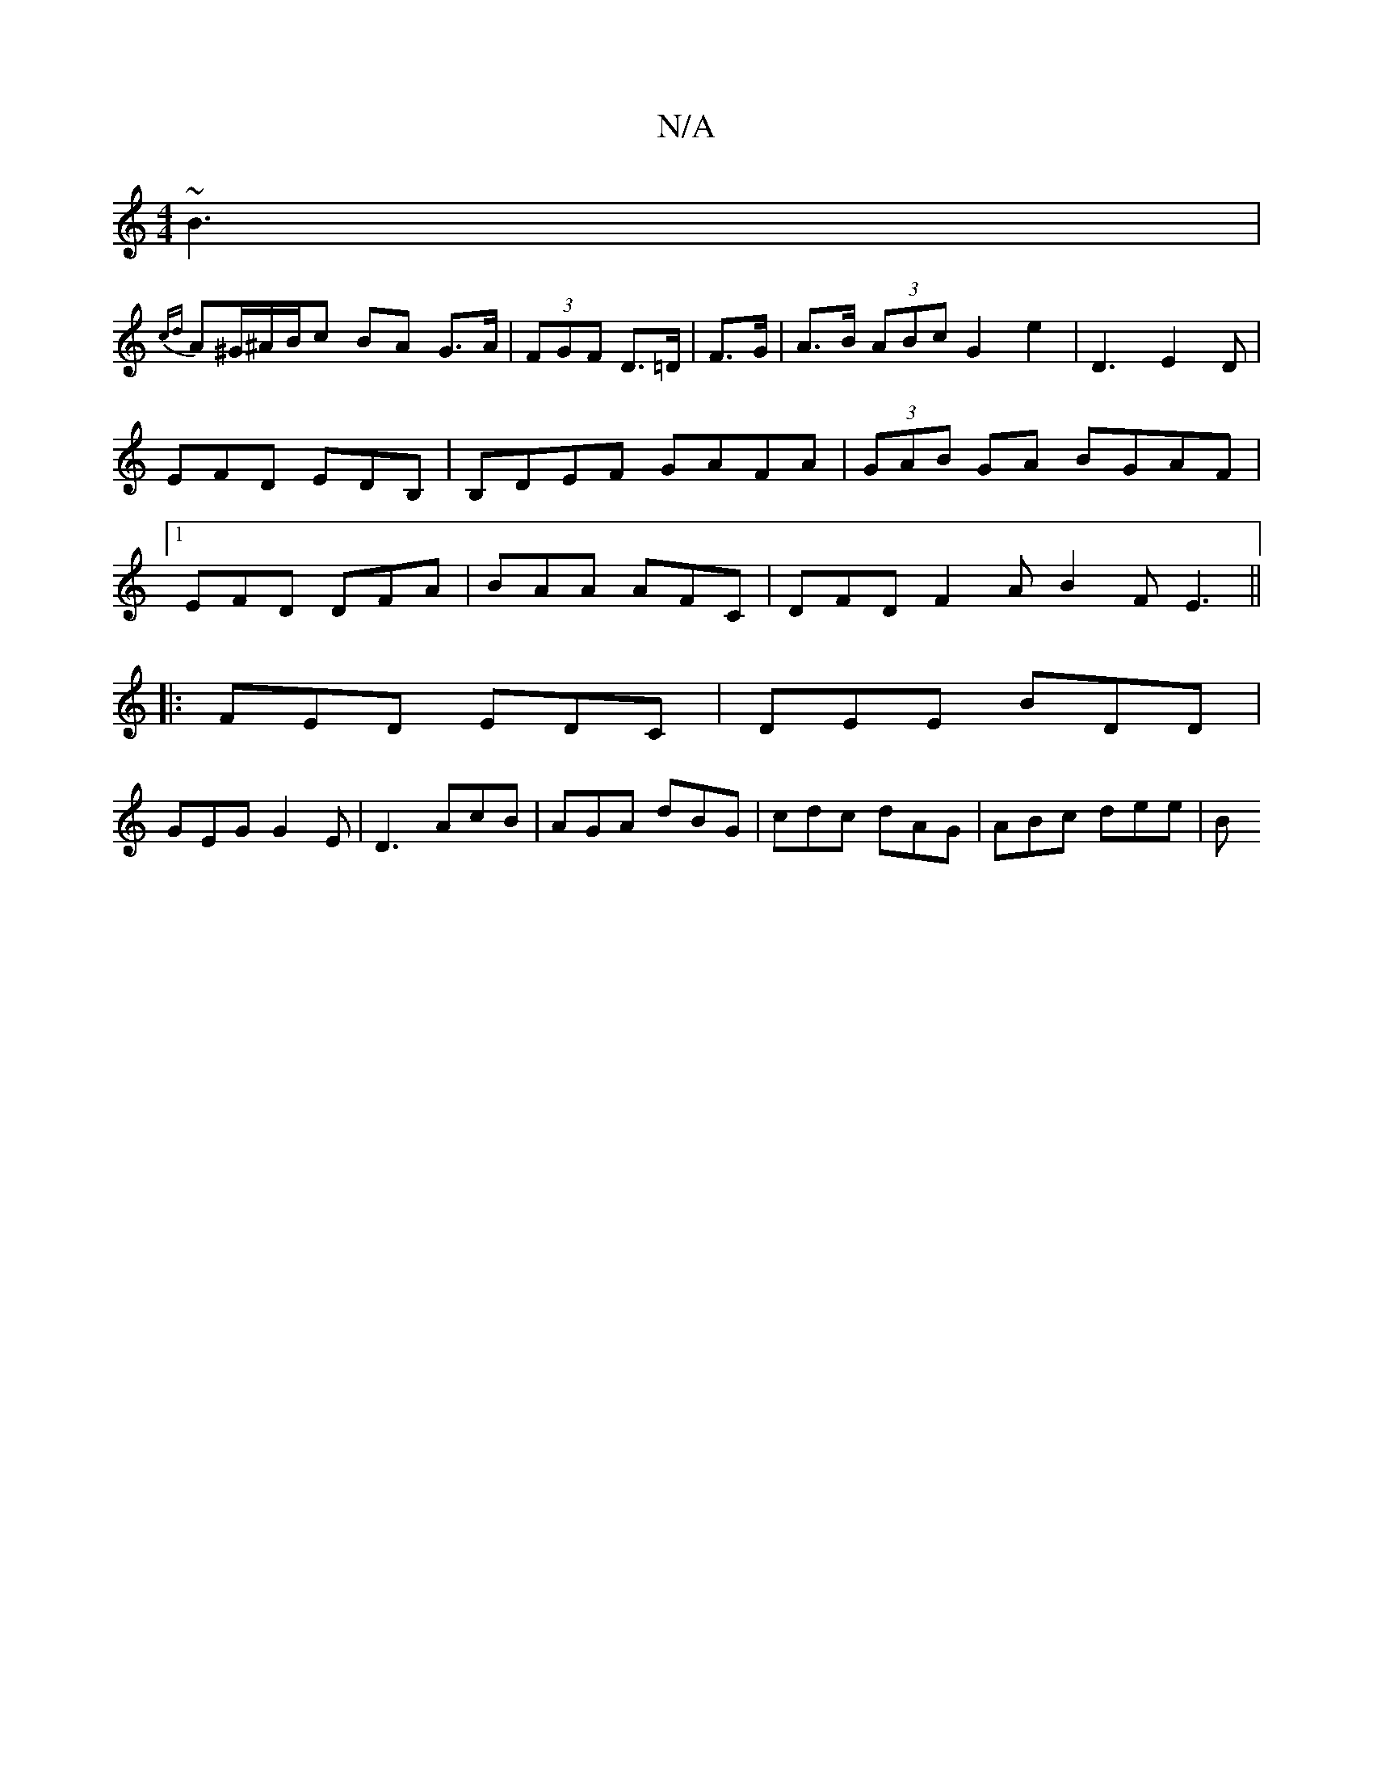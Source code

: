 X:1
T:N/A
M:4/4
R:N/A
K:Cmajor
 ~B3|
{cd}A^G/^A/B/c BA G>A|(3FGF D>=D | F>G|A>B (3ABc G2 e2 | D3 E2D | EFD EDB,|B,DEF GAFA|(3GAB GA BGAF|1 EFD DFA|BAA AFC|DFD F2A B2F E3||
|:FED EDC|DEE BDD|
GEG G2E|D3 AcB|AGA dBG|cdc dAG|ABc dee|B